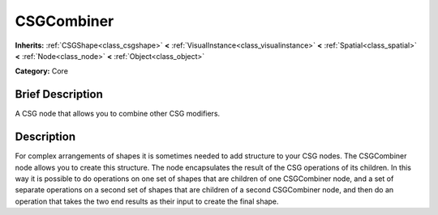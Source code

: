 .. Generated automatically by doc/tools/makerst.py in Godot's source tree.
.. DO NOT EDIT THIS FILE, but the CSGCombiner.xml source instead.
.. The source is found in doc/classes or modules/<name>/doc_classes.

.. _class_CSGCombiner:

CSGCombiner
===========

**Inherits:** :ref:`CSGShape<class_csgshape>` **<** :ref:`VisualInstance<class_visualinstance>` **<** :ref:`Spatial<class_spatial>` **<** :ref:`Node<class_node>` **<** :ref:`Object<class_object>`

**Category:** Core

Brief Description
-----------------

A CSG node that allows you to combine other CSG modifiers.

Description
-----------

For complex arrangements of shapes it is sometimes needed to add structure to your CSG nodes. The CSGCombiner node allows you to create this structure. The node encapsulates the result of the CSG operations of its children. In this way it is possible to do operations on one set of shapes that are children of one CSGCombiner node, and a set of separate operations on a second set of shapes that are children of a second CSGCombiner node, and then do an operation that takes the two end results as their input to create the final shape.

